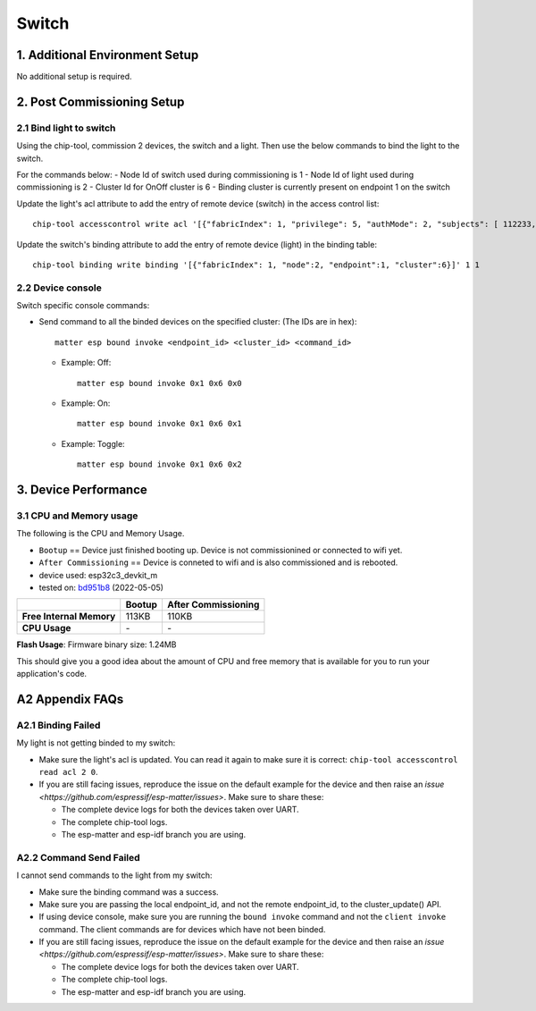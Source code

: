 Switch
======

1. Additional Environment Setup
-------------------------------

No additional setup is required.

2. Post Commissioning Setup
---------------------------

2.1 Bind light to switch
~~~~~~~~~~~~~~~~~~~~~~~~

Using the chip-tool, commission 2 devices, the switch and a light. Then
use the below commands to bind the light to the switch.

For the commands below:
-  Node Id of switch used during commissioning is 1
-  Node Id of light used during commissioning is 2
-  Cluster Id for OnOff cluster is 6
-  Binding cluster is currently present on endpoint 1 on the switch

Update the light's acl attribute to add the entry of remote device
(switch) in the access control list:

::

   chip-tool accesscontrol write acl '[{"fabricIndex": 1, "privilege": 5, "authMode": 2, "subjects": [ 112233, 1 ], "targets": null}]' 2 0

Update the switch's binding attribute to add the entry of remote device
(light) in the binding table:

::

   chip-tool binding write binding '[{"fabricIndex": 1, "node":2, "endpoint":1, "cluster":6}]' 1 1

2.2 Device console
~~~~~~~~~~~~~~~~~~

Switch specific console commands:

-  Send command to all the binded devices on the specified cluster: (The IDs are in hex):

   ::

      matter esp bound invoke <endpoint_id> <cluster_id> <command_id>

   -  Example: Off:

      ::

         matter esp bound invoke 0x1 0x6 0x0

   -  Example: On:

      ::

         matter esp bound invoke 0x1 0x6 0x1

   -  Example: Toggle:

      ::

         matter esp bound invoke 0x1 0x6 0x2

3. Device Performance
---------------------

3.1 CPU and Memory usage
~~~~~~~~~~~~~~~~~~~~~~~~

The following is the CPU and Memory Usage.

-  ``Bootup`` == Device just finished booting up. Device is not
   commissionined or connected to wifi yet.
-  ``After Commissioning`` == Device is conneted to wifi and is also
   commissioned and is rebooted.
-  device used: esp32c3_devkit_m
-  tested on: `bd951b8 <https://github.com/espressif/esp-matter/commit/bd951b84993d9d0b5742872be4f51bb6c9ccf15e>`__ (2022-05-05)

======================== =========== ===================
\                        Bootup      After Commissioning
======================== =========== ===================
**Free Internal Memory** 113KB       110KB
**CPU Usage**            \-          \-
======================== =========== ===================

**Flash Usage**: Firmware binary size: 1.24MB

This should give you a good idea about the amount of CPU and free memory
that is available for you to run your application's code.

A2 Appendix FAQs
----------------

A2.1 Binding Failed
~~~~~~~~~~~~~~~~~~~

My light is not getting binded to my switch:

-  Make sure the light's acl is updated. You can read it again to make
   sure it is correct:
   ``chip-tool accesscontrol read acl 2 0``.
-  If you are still facing issues, reproduce the issue on the default
   example for the device and then raise an `issue <https://github.com/espressif/esp-matter/issues>`. Make sure
   to share these:

   -  The complete device logs for both the devices taken over UART.
   -  The complete chip-tool logs.
   -  The esp-matter and esp-idf branch you are using.

A2.2 Command Send Failed
~~~~~~~~~~~~~~~~~~~~~~~~

I cannot send commands to the light from my switch:

-  Make sure the binding command was a success.
-  Make sure you are passing the local endpoint_id, and not the remote
   endpoint_id, to the cluster_update() API.
-  If using device console, make sure you are running the ``bound invoke``
   command and not the ``client invoke`` command. The client commands are for devices
   which have not been binded.
-  If you are still facing issues, reproduce the issue on the default
   example for the device and then raise an `issue <https://github.com/espressif/esp-matter/issues>`. Make sure
   to share these:

   -  The complete device logs for both the devices taken over UART.
   -  The complete chip-tool logs.
   -  The esp-matter and esp-idf branch you are using.
